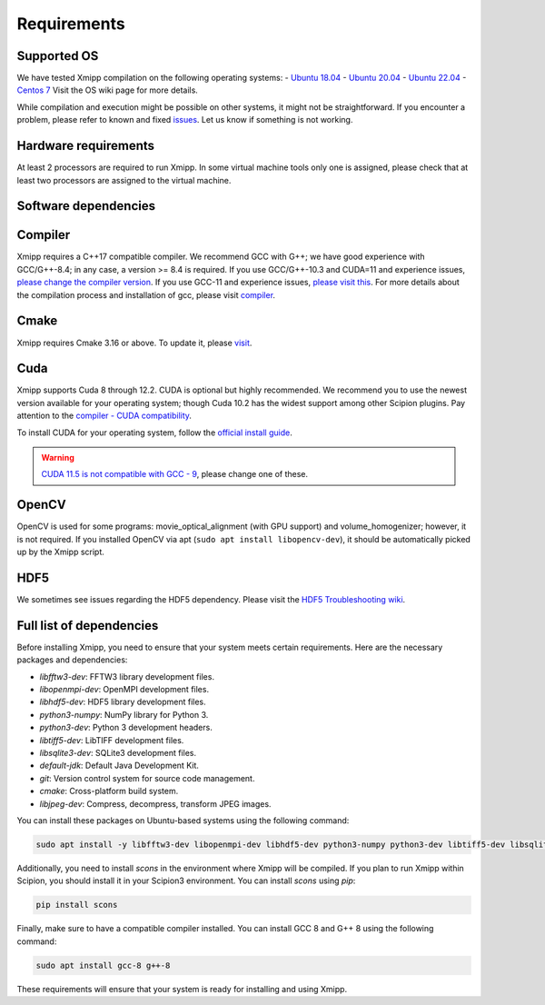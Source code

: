 Requirements
-----------------------
Supported OS
^^^^^^^^^^^^^^^^^^^^

We have tested Xmipp compilation on the following operating systems:
- `Ubuntu 18.04 <https://github.com/I2PC/xmipp/wiki/Installing-Xmipp-on-Ubuntu-18.04>`_
- `Ubuntu 20.04 <https://github.com/I2PC/xmipp/wiki/Installing-Xmipp-on-Ubuntu-20.04>`_
- `Ubuntu 22.04 <https://github.com/I2PC/xmipp/wiki/Installing-Xmipp-on-Ubuntu-22.04>`_
- `Centos 7 <https://github.com/I2PC/xmipp/wiki/Installing-Xmipp-on-CentOS-7-9.2009>`_
Visit the OS wiki page for more details.

While compilation and execution might be possible on other systems, it might not be straightforward. If you encounter a problem, please refer to known and fixed `issues <https://github.com/I2PC/xmipp/issues?q=is%3Aissue>`_. Let us know if something is not working.

Hardware requirements
^^^^^^^^^^^^^^^^^^^^

At least 2 processors are required to run Xmipp. In some virtual machine tools only one is assigned, please check that at least two processors are assigned to the virtual machine.

Software dependencies
^^^^^^^^^^^^^^^^^^^^^

Compiler
^^^^^^^^

Xmipp requires a C++17 compatible compiler. We recommend GCC with G++; we have good experience with GCC/G++-8.4; in any case, a version >= 8.4 is required. If you use GCC/G++-10.3 and CUDA=11 and experience issues, `please change the compiler version <https://github.com/NVIDIA/nccl/issues/494>`_. If you use GCC-11 and experience issues, `please visit this <https://github.com/I2PC/xmipp/issues/583>`_. For more details about the compilation process and installation of gcc, please visit `compiler <https://github.com/I2PC/xmipp/wiki/Compiler>`_.

Cmake
^^^^^

Xmipp requires Cmake 3.16 or above. To update it, please `visit <https://github.com/I2PC/xmipp/wiki/Cmake-update-and-install>`_.

Cuda
^^^^

Xmipp supports Cuda 8 through 12.2. CUDA is optional but highly recommended. We recommend you to use the newest version available for your operating system; though Cuda 10.2 has the widest support among other Scipion plugins. Pay attention to the `compiler - CUDA compatibility <https://gist.github.com/ax3l/9489132>`_.

To install CUDA for your operating system, follow the `official install guide <https://developer.nvidia.com/cuda-toolkit-archive>`_.

.. warning::
   `CUDA 11.5 is not compatible with GCC - 9 <https://forums.developer.nvidia.com/t/cuda-11-5-samples-throw-multiple-error-attribute-malloc-does-not-take-arguments/192750/12>`_, please change one of these.

OpenCV
^^^^^^

OpenCV is used for some programs: movie_optical_alignment (with GPU support) and volume_homogenizer; however, it is not required. If you installed OpenCV via apt (``sudo apt install libopencv-dev``), it should be automatically picked up by the Xmipp script.

HDF5
^^^^

We sometimes see issues regarding the HDF5 dependency. Please visit the `HDF5 Troubleshooting wiki <https://github.com/I2PC/xmipp/wiki/HDF5-Troubleshooting>`_.

Full list of dependencies
^^^^^^^^^^^^^^^^^^^^^^^^^

Before installing Xmipp, you need to ensure that your system meets certain requirements. Here are the necessary packages and dependencies:

- `libfftw3-dev`: FFTW3 library development files.
- `libopenmpi-dev`: OpenMPI development files.
- `libhdf5-dev`: HDF5 library development files.
- `python3-numpy`: NumPy library for Python 3.
- `python3-dev`: Python 3 development headers.
- `libtiff5-dev`: LibTIFF development files.
- `libsqlite3-dev`: SQLite3 development files.
- `default-jdk`: Default Java Development Kit.
- `git`: Version control system for source code management.
- `cmake`: Cross-platform build system.
- `libjpeg-dev`: Compress, decompress, transform JPEG images.

You can install these packages on Ubuntu-based systems using the following command:

.. code-block:: bash

   sudo apt install -y libfftw3-dev libopenmpi-dev libhdf5-dev python3-numpy python3-dev libtiff5-dev libsqlite3-dev default-jdk git cmake libjpeg-dev

Additionally, you need to install `scons` in the environment where Xmipp will be compiled. If you plan to run Xmipp within Scipion, you should install it in your Scipion3 environment. You can install `scons` using `pip`:

.. code-block:: bash

   pip install scons

Finally, make sure to have a compatible compiler installed. You can install GCC 8 and G++ 8 using the following command:

.. code-block:: bash

   sudo apt install gcc-8 g++-8

These requirements will ensure that your system is ready for installing and using Xmipp.

